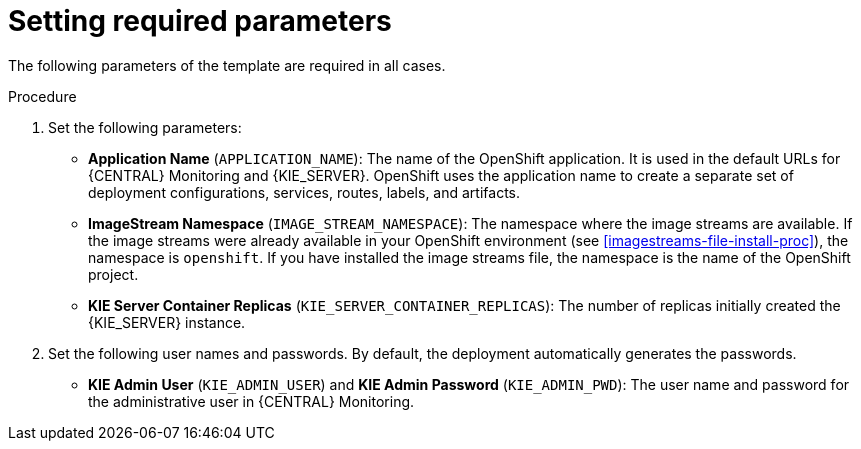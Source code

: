 [id='template-deploy-mandatory-{context}-proc']
= Setting required parameters

// local variables depending on the assembly context
:params_central!:
:params_kieserver!:
:params_kieserver_s2i!:
:params_kieserver_container_deployment!:
:params_startup_strategy_first!:
:params_multideploy!:
:params_mandatory_maven!:
:params_serveruser_startupstrategy!:

ifeval::["{context}"=="freeform-monitor"]
:params_central:
:params_kieserver:
:params_mandatory_maven:
endif::[]

ifeval::["{context}"=="freeform-server-managed"]
:params_kieserver:
:params_kieserver_container_deployment:
:params_startup_strategy_first:
:params_multideploy:
:params_mandatory_maven:
:params_serveruser_startupstrategy:
endif::[]

ifeval::["{context}"=="freeform-server-immutable"]
:params_kieserver:
:params_kieserver_s2i:
:params_startup_strategy_first:
:params_multideploy:
:params_serveruser_startupstrategy:
endif::[]


The following parameters of the template are required in all cases. 

.Procedure

. Set the following parameters:
ifdef::params_startup_strategy_first[]
** *KIE Server Startup Strategy* (`KIE_SERVER_STARTUP_STRATEGY`). This parameter must be set to `OpenShiftStartupStrategy` to ensure that an OpenShift enabled {LOCAL_CENTRAL} connects to the {KIE_SERVER} automatically, using an OpenShift API.
endif::params_startup_strategy_first[]
ifdef::params_central[]
** *{LOCAL_CENTRAL} Server Keystore Secret Name* (`{CENTRAL_CAPITAL_UNDER}_HTTPS_SECRET`): The name of the secret for {CENTRAL}, as created in <<secrets-central-create-proc>>.
endif::params_central[]
ifdef::params_kieserver[]
** *KIE Server Keystore Secret Name* (`KIE_SERVER_HTTPS_SECRET`): The name of the secret for {KIE_SERVER}, as created in <<secrets-kie-create-proc>>.
endif::params_kieserver[]
ifdef::params_central[]
** *{LOCAL_CENTRAL} Server Certificate Name* (`{CENTRAL_CAPITAL_UNDER}_HTTPS_NAME`): The name of the certificate in the keystore that you created in <<secrets-central-create-proc>>. 
** *{LOCAL_CENTRAL} Server Keystore Password* (`{CENTRAL_CAPITAL_UNDER}_HTTPS_PASSWORD`): The password for the keystore that you created in <<secrets-central-create-proc>>.
endif::params_central[]
ifdef::params_kieserver[]
** *KIE Server Certificate Name* (`KIE_SERVER_HTTPS_NAME`): The name of the certificate in the keystore that you created in <<secrets-kie-create-proc>>.
** *KIE Server Keystore Password* (`KIE_SERVER_HTTPS_PASSWORD`): The password for the keystore that you created in <<secrets-kie-create-proc>>.
endif::params_kieserver[]
** *Application Name* (`APPLICATION_NAME`): The name of the OpenShift application. It is used in the default URLs for {CENTRAL} Monitoring and {KIE_SERVER}. OpenShift uses the application name to create a separate set of deployment configurations, services, routes, labels, and artifacts. 
ifdef::params_multideploy[]
You can deploy several applications using the same template into the same project, as long as you use different application names. Also, the application name determines the name of the server configuration (server template) on the {LOCALCENTRAL} that the {KIE_SERVER} is to join. If you are deploying several {KIE_SERVERS}, you must ensure each of the servers has a different application name.
endif::params_multideploy[]
ifdef::params_mandatory_maven[]
** *Maven repository URL* (`MAVEN_REPO_URL`): A URL for a Maven repository. You must upload all the processes (KJAR files) that are to be deployed on managed {KIE_SERVERS} in your environment into this repository.
** *Maven repository username* (`MAVEN_REPO_USERNAME`): The username for the Maven repository.
** *Maven repository password* (`MAVEN_REPO_PASSWORD`): The username for the Maven repository.
endif::params_mandatory_maven[]
ifdef::params_kieserver_s2i[]
** *KIE Server Container Deployment* (`KIE_SERVER_CONTAINER_DEPLOYMENT`): The identifying information of the decision service (KJAR file) that is built from your source. The format is: `<containerId>=<groupId>:<artifactId>:<version>`. You can provide two or more KJAR files using the `|` separator, for example: `containerId=groupId:artifactId:version|c2=g2:a2:v2`. The Maven build process must produce all these files from the source in the Git repository.
** *Git Repository URL* (`SOURCE_REPOSITORY_URL`): The URL for the Git repository that contains the source for your decision service.
** *Git Reference* (`SOURCE_REPOSITORY_REF`): The branch in the Git repository
** *Context Directory* (`CONTEXT_DIR`): The path to the source within the project downloaded from the Git repository
** *Artifact Directory* (`ARTIFACT_DIR`): The path within the project that contains the required binary files (KJAR files and any other necessary files) after a successful Maven build. Normally this directory is the target directory of the build. However, you can provide prebuilt binaries in this directory in the Git repository
endif::params_kieserver_s2i[]
** *ImageStream Namespace* (`IMAGE_STREAM_NAMESPACE`): The namespace where the image streams are available. If the image streams were already available in your OpenShift environment (see <<imagestreams-file-install-proc>>), the namespace is `openshift`. If you have installed the image streams file, the namespace is the name of the OpenShift project.
ifdef::params_central[]
ifeval::["{LOCAL_CENTRAL}"=="{CENTRAL} Monitoring"]
** *{LOCAL_CENTRAL} Container Replicas* (`{CENTRAL_CAPITAL_UNDER}_MONITORING_CONTAINER_REPLICAS`): The number of replicas initially created for {CENTRAL} Monitoring. If you do not want to use a high-availability configuration for {CENTRAL} Monitoring, set this number to 1.
endif::[]
endif::params_central[]
** *KIE Server Container Replicas* (`KIE_SERVER_CONTAINER_REPLICAS`): The number of replicas initially created the {KIE_SERVER} instance.
ifdef::params_kieserver_container_deployment[]
+
. If you want to deploy and start services from the Maven repository at the startup of the {KIE_SERVER}, set the following parameter. Note that in this case, {LOCAL_CENTRAL} is not able to deploy and undeploy services on this {KIE_SERVER}.
** *KIE Server Container Deployment* (`KIE_SERVER_CONTAINER_DEPLOYMENT`): The identifying information of the decision services (KJAR files) that the deployment must pull from the Maven repository. The format is: `<containerId>=<groupId>:<artifactId>:<version>`. You can provide two or more KJAR files using the `|` separator, for example: `containerId=groupId:artifactId:version|c2=g2:a2:v2`.
endif::params_kieserver_container_deployment[]
+
. Set the following user names and passwords. By default, the deployment automatically generates the passwords.
** *KIE Admin User* (`KIE_ADMIN_USER`) and *KIE Admin Password* (`KIE_ADMIN_PWD`): The user name and password for the administrative user in {CENTRAL} Monitoring.
ifdef::params_kieserver[]
** *KIE Server User* (`KIE_SERVER_USER`) and *KIE Server Password* (`KIE_SERVER_PWD`): The user name and password that a client application must use to connect to any of the {KIE_SERVERS}.
ifeval::["{context}"=="freeform-monitor"]
You must set the user name and password and record them, so you can use the same credentials when deploying additional {KIE_SERVERS}.
endif::[]
ifdef::params_serveruser_startupstrategy[]
To enable the {LOCAL_CENTRAL} connection to this {KIE_SERVER}, you must set these parameters to the same values as the same parameters for the {LOCAL_CENTRAL} deployment that you set in <<template-deploy-mandatory-freeform-monitor-proc>>.  
endif::params_serveruser_startupstrategy[]


endif::params_kieserver[]
ifeval::["{context}"=="freeform-monitor"]
+
. Ensure the following parameter remains at its default value:
** *Enable OpenShift Integration* (`KIE_WORKBENCH_CONTROLLER_OPENSHIFT_ENABLED`): This parameter must be set to `true` to enable OpenShift integration for the {LOCAL_CENTRAL}. With OpenShift integration, the {LOCAL_CENTRAL} connects to all {KIE_SERVERS} in the same namespace automatically if OpenShift Startup Strategy is enales on the {KIE_SERVERS}. The default value is `true`. Do not change this value.
** *KIE Server Startup Strategy* (`KIE_SERVER_STARTUP_STRATEGY`): This parameter must be set to `OpenShiftStartupStrategy` to ensure that the OpenShift enabled {LOCAL_CENTRAL} connects to the {KIE_SERVER} automatically, using an OpenShift API. The default value is `OpenShiftStartupStrategy`. Do not change this value.
endif::[]